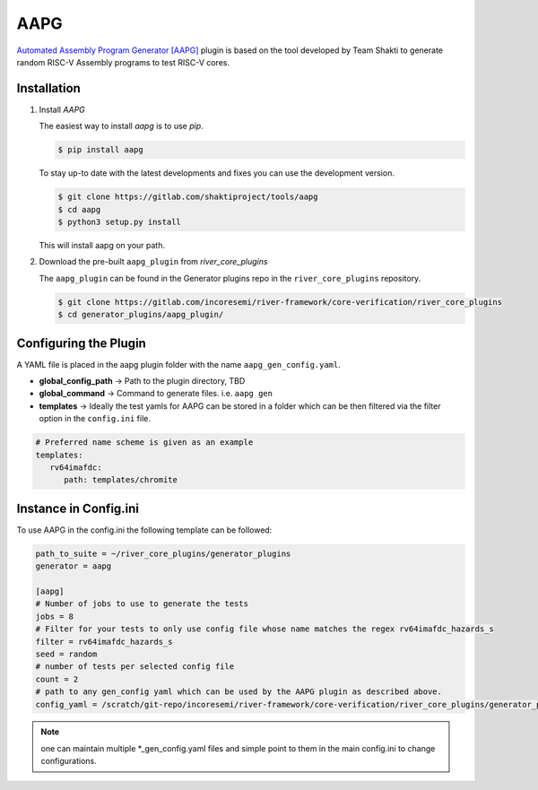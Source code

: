 .. _aapg:

AAPG
====

`Automated Assembly Program Generator [AAPG] <https://gitlab.com/shaktiproject/tools/aapg>`_ plugin 
is based on the tool developed by Team Shakti to generate random RISC-V Assembly programs to test RISC-V cores.

Installation
------------
1. Install `AAPG`


   The easiest way to  install `aapg` is to use `pip`.

   .. code-block:: console
       
       $ pip install aapg

   To stay up-to date with the latest developments and fixes you can use the development version.

   .. code-block:: console
       
       $ git clone https://gitlab.com/shaktiproject/tools/aapg
       $ cd aapg
       $ python3 setup.py install

   This will install aapg on your path.

2. Download the pre-built ``aapg_plugin`` from `river_core_plugins`

   The ``aapg_plugin`` can be found in the Generator plugins repo in the ``river_core_plugins`` repository.

   .. code-block:: console
       
       $ git clone https://gitlab.com/incoresemi/river-framework/core-verification/river_core_plugins 
       $ cd generator_plugins/aapg_plugin/

Configuring the Plugin
----------------------

A YAML file is placed in the aapg plugin folder with the name ``aapg_gen_config.yaml``.

- **global_config_path** ->  Path to the plugin directory, TBD
- **global_command** -> Command to generate files. i.e. ``aapg gen``

- **templates** -> Ideally the test yamls for AAPG can be stored in a folder which can be then filtered via the filter option in the ``config.ini`` file.

.. code-block:: yaml

   # Preferred name scheme is given as an example
   templates:
      rv64imafdc:
         path: templates/chromite

Instance in Config.ini
----------------------

To use AAPG in the config.ini the following template can be followed:

.. code-block:: ini

   path_to_suite = ~/river_core_plugins/generator_plugins
   generator = aapg

   [aapg]
   # Number of jobs to use to generate the tests
   jobs = 8
   # Filter for your tests to only use config file whose name matches the regex rv64imafdc_hazards_s
   filter = rv64imafdc_hazards_s
   seed = random
   # number of tests per selected config file
   count = 2
   # path to any gen_config yaml which can be used by the AAPG plugin as described above.
   config_yaml = /scratch/git-repo/incoresemi/river-framework/core-verification/river_core_plugins/generator_plugins/aapg_plugin/aapg_gen_config.yaml

.. note:: one can maintain multiple \*_gen_config.yaml files and simple point to them in the main
   config.ini to change configurations. 
